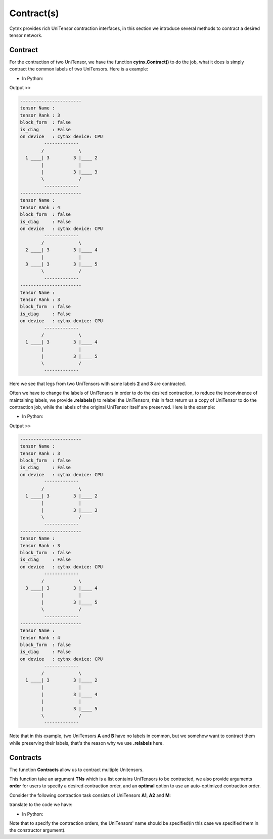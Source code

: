 Contract(s)
=============
Cytnx provides rich UniTensor contraction interfaces, in this section we introduce several methods to contract a desired tensor network.

Contract
------------------

For the contraction of two UniTensor, we have the function **cytnx.Contract()** to do the job, what it does is simply contract 
the common labels of two UniTensors. Here is a example:

* In Python:

.. code-block:: python
    :linenos:


    A = cytnx.UniTensor(cytnx.ones([3,3,3]), rowrank = 1)
    A.set_labels([1,2,3])

    B = cytnx.UniTensor(cytnx.ones([3,3,3,3]), rowrank = 2)
    B.set_labels([2,3,4,5])

    C = cytnx.Contract(A, B)

    A.print_diagram()
    B.print_diagram()
    C.print_diagram()


Output >> 

.. code-block:: text

    -----------------------
    tensor Name : 
    tensor Rank : 3
    block_form  : false
    is_diag     : False
    on device   : cytnx device: CPU
             -------------      
            /             \     
      1 ____| 3         3 |____ 2  
            |             |     
            |           3 |____ 3  
            \             /     
             -------------      
    -----------------------
    tensor Name : 
    tensor Rank : 4
    block_form  : false
    is_diag     : False
    on device   : cytnx device: CPU
             -------------      
            /             \     
      2 ____| 3         3 |____ 4  
            |             |     
      3 ____| 3         3 |____ 5  
            \             /     
             -------------     
    -----------------------
    tensor Name : 
    tensor Rank : 3
    block_form  : false
    is_diag     : False
    on device   : cytnx device: CPU
             -------------      
            /             \     
      1 ____| 3         3 |____ 4  
            |             |     
            |           3 |____ 5  
            \             /     
             -------------   

Here we see that legs from two UniTensors with same labels **2** and **3** are contracted.

Often we have to change the labels of UniTensors in order to do the desired contraction, to reduce the inconvinence of maintaining
labels, we provide **.relabels()** to relabel the UniTensors, this in fact return us a copy of UniTensor to do the contraction job,
while the labels of the original UniTensor itself are preserved. Here is the example:


* In Python:

.. code-block:: python
    :linenos:


    A = cytnx.UniTensor(cytnx.ones([3,3,3]), rowrank = 1)
    A.set_labels([1,2,3])
    At = A.relabels([-1,-2,-3])

    B = cytnx.UniTensor(cytnx.ones([3,3,3]), rowrank = 1)
    B.set_labels([4,5,6])
    Bt = B.relabels([-3,-4,-5])

    C = cytnx.Contract(At, Bt)

    A.print_diagram()
    B.print_diagram()
    C.print_diagram()


Output >> 

.. code-block:: text

    -----------------------
    tensor Name : 
    tensor Rank : 3
    block_form  : false
    is_diag     : False
    on device   : cytnx device: CPU
             -------------      
            /             \     
      1 ____| 3         3 |____ 2  
            |             |     
            |           3 |____ 3  
            \             /     
             -------------      
    -----------------------
    tensor Name : 
    tensor Rank : 3
    block_form  : false
    is_diag     : False
    on device   : cytnx device: CPU
             -------------      
            /             \     
      3 ____| 3         3 |____ 4  
            |             |     
            |           3 |____ 5  
            \             /     
             -------------      
    -----------------------
    tensor Name : 
    tensor Rank : 4
    block_form  : false
    is_diag     : False
    on device   : cytnx device: CPU
             -------------      
            /             \     
      1 ____| 3         3 |____ 2  
            |             |     
            |           3 |____ 4  
            |             |     
            |           3 |____ 5  
            \             /     
             -------------   

Note that in this example, two UniTensors **A** and **B** have no labels in common, but we somehow want to contract them while
preserving their labels, that's the reason why we use **.relabels** here.

Contracts
------------------
The function **Contracts** allow us to contract multiple Unitensors.

This function take an argument **TNs** which is a list contains UniTensors to be contracted,
we also provide arguments **order** for users to specify a desired contraction order, and an **optimal** option to use an auto-optimized contraction order.

Consider the following contraction task consists of UniTensors **A1**, **A2** and **M**:

.. image:: image/contracts.png
    :width: 300
    :align: center

translate to the code we have:

* In Python:

.. code-block:: python
    :linenos:

    # Creating A1, A2, M
    A1 = cytnx.UniTensor(cytnx.ones([2,8,8]), name = "A1")
    A2 = cytnx.UniTensor(cytnx.ones([2,8,8]), name = "A2")
    M = cytnx.UniTensor(cytnx.ones([2,2,4,4]), name = "M")

    # Assign labels
    A1.set_labels(["phy1","v1","v2"])
    M.set_labels(["phy1","phy2","v3","v4"])
    A2.set_labels(["phy2","v5","v6"])

    # Use Contracts
    res = cytnx.Contracts(TNs = [A1,M,A2], order = "(M,(A1,A2))", optimal = False)

Note that to specify the contraction orders, the UniTensors' name should be specified(in this case we specified them in the constructor argument).